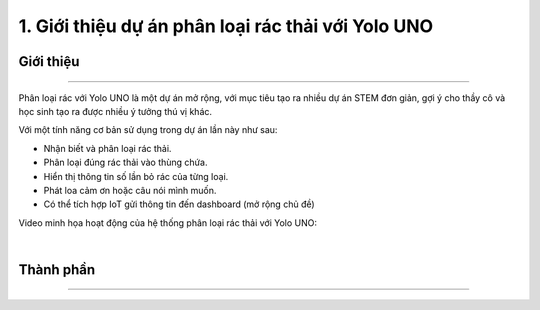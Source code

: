 1. Giới thiệu dự án phân loại rác thải với Yolo UNO
============================================

Giới thiệu 
-----
------

Phân loại rác với Yolo UNO là một dự án mở rộng, với mục tiêu tạo ra nhiều dự án STEM đơn giản, gợi ý cho thầy cô và học sinh tạo ra được nhiều ý tưởng thú vị khác. 

Với một tính năng cơ bản sử dụng trong dự án lần này như sau: 

- Nhận biết và phân loại rác thải.
- Phân loại đúng rác thải vào thùng chứa.
- Hiển thị thông tin số lần bỏ rác của từng loại.
- Phát loa cảm ơn hoặc câu nói mình muốn.
- Có thể tích hợp IoT gửi thông tin đến dashboard (mở rộng chủ đề)

Video minh họa hoạt động của hệ thống phân loại rác thải với Yolo UNO: 

.. raw:: html

    <iframe width="560" height="315" src="https://www.youtube.com/embed/rBbZM7FZJW8?si=SiETyfeYl4_l-E4l" title="YouTube video player" frameborder="0" allow="accelerometer; autoplay; clipboard-write; encrypted-media; gyroscope; picture-in-picture; web-share" referrerpolicy="strict-origin-when-cross-origin" allowfullscreen></iframe>

|   

Thành phần 
------------
---------------

    .. image:: images/trash01.png
        :scale: 100%
        :align: center 
    
    .. image:: images/trash02.png
        :scale: 85%
        :align: center 

        